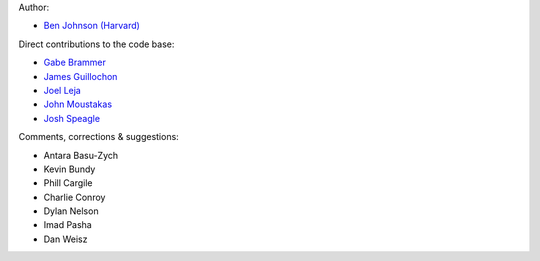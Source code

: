 Author:

- `Ben Johnson (Harvard) <https://github.com/bd-j>`_

Direct contributions to the code base:

- `Gabe Brammer <https://github.com/gbrammer>`_
- `James Guillochon <https://github.com/guillochon>`_
- `Joel Leja <https://github.com/jrleja>`_
- `John Moustakas <https://github.com/moustakas>`_
- `Josh Speagle <https://github.com/joshspeagle>`_

Comments, corrections & suggestions:

- Antara Basu-Zych
- Kevin Bundy
- Phill Cargile
- Charlie Conroy
- Dylan Nelson
- Imad Pasha
- Dan Weisz
